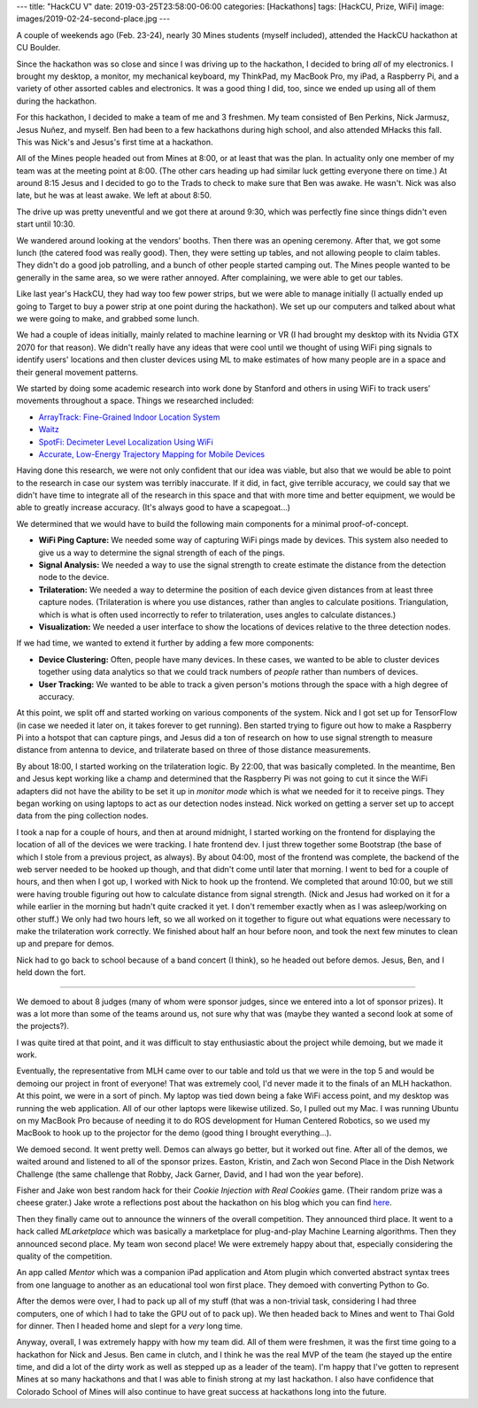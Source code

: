 ---
title: "HackCU V"
date: 2019-03-25T23:58:00-06:00
categories: [Hackathons]
tags: [HackCU, Prize, WiFi]
image: images/2019-02-24-second-place.jpg
---

A couple of weekends ago (Feb. 23-24), nearly 30 Mines students (myself
included), attended the HackCU hackathon at CU Boulder.

Since the hackathon was so close and since I was driving up to the hackathon, I
decided to bring *all* of my electronics. I brought my desktop, a monitor, my
mechanical keyboard, my ThinkPad, my MacBook Pro, my iPad, a Raspberry Pi, and a
variety of other assorted cables and electronics. It was a good thing I did,
too, since we ended up using all of them during the hackathon.

For this hackathon, I decided to make a team of me and 3 freshmen. My team
consisted of Ben Perkins, Nick Jarmusz, Jesus Nuñez, and myself. Ben had been to
a few hackathons during high school, and also attended MHacks this fall. This
was Nick's and Jesus's first time at a hackathon.

All of the Mines people headed out from Mines at 8:00, or at least that was the
plan. In actuality only one member of my team was at the meeting point at 8:00.
(The other cars heading up had similar luck getting everyone there on time.) At
around 8:15 Jesus and I decided to go to the Trads to check to make sure that
Ben was awake. He wasn't. Nick was also late, but he was at least awake. We left
at about 8:50.

The drive up was pretty uneventful and we got there at around 9:30, which was
perfectly fine since things didn't even start until 10:30.

We wandered around looking at the vendors' booths. Then there was an opening
ceremony. After that, we got some lunch (the catered food was really good).
Then, they were setting up tables, and not allowing people to claim tables. They
didn't do a good job patrolling, and a bunch of other people started camping
out. The Mines people wanted to be generally in the same area, so we were rather
annoyed. After complaining, we were able to get our tables.

Like last year's HackCU, they had way too few power strips, but we were able to
manage initially (I actually ended up going to Target to buy a power strip at
one point during the hackathon). We set up our computers and talked about what
we were going to make, and grabbed some lunch.

We had a couple of ideas initially, mainly related to machine learning or VR (I
had brought my desktop with its Nvidia GTX 2070 for that reason). We didn't
really have any ideas that were cool until we thought of using WiFi ping signals
to identify users' locations and then cluster devices using ML to make estimates
of how many people are in a space and their general movement patterns.

We started by doing some academic research into work done by Stanford and others
in using WiFi to track users' movements throughout a space. Things we researched
included:

* `ArrayTrack: Fine-Grained Indoor Location System <arraytrack_>`_
* `Waitz <waitz_>`_
* `SpotFi: Decimeter Level Localization Using WiFi <spotfi_>`_
* `Accurate, Low-Energy Trajectory Mapping for Mobile Devices <ctrack_>`_

.. _arraytrack: https://www.usenix.org/system/files/conference/nsdi13/nsdi13-final51.pdf
.. _waitz: https://www.waitz.io/
.. _spotfi: https://web.stanford.edu/~skatti/pubs/sigcomm15-spotfi.pdf
.. _ctrack:  https://www.usenix.org/legacy/events/nsdi11/tech/full_papers/Thiagarajan.pdf

Having done this research, we were not only confident that our idea was viable,
but also that we would be able to point to the research in case our system was
terribly inaccurate. If it did, in fact, give terrible accuracy, we could say
that we didn't have time to integrate all of the research in this space and that
with more time and better equipment, we would be able to greatly increase
accuracy. (It's always good to have a scapegoat...)

We determined that we would have to build the following main components for a
minimal proof-of-concept.

* **WiFi Ping Capture:** We needed some way of capturing WiFi pings made by
  devices. This system also needed to give us a way to determine the signal
  strength of each of the pings.

* **Signal Analysis:** We needed a way to use the signal strength to create
  estimate the distance from the detection node to the device.

* **Trilateration:** We needed a way to determine the position of each device
  given distances from at least three capture nodes. (Trilateration is where you
  use distances, rather than angles to calculate positions. Triangulation, which
  is what is often used incorrectly to refer to trilateration, uses angles to
  calculate distances.)

* **Visualization:** We needed a user interface to show the locations of devices
  relative to the three detection nodes.

If we had time, we wanted to extend it further by adding a few more components:

* **Device Clustering:** Often, people have many devices. In these cases, we
  wanted to be able to cluster devices together using data analytics so that we
  could track numbers of *people* rather than numbers of devices.

* **User Tracking:** We wanted to be able to track a given person's motions
  through the space with a high degree of accuracy.

At this point, we split off and started working on various components of the
system. Nick and I got set up for TensorFlow (in case we needed it later on, it
takes forever to get running). Ben started trying to figure out how to make a
Raspberry Pi into a hotspot that can capture pings, and Jesus did a ton of
research on how to use signal strength to measure distance from antenna to
device, and trilaterate based on three of those distance measurements.

By about 18:00, I started working on the trilateration logic. By 22:00, that was
basically completed. In the meantime, Ben and Jesus kept working like a champ
and determined that the Raspberry Pi was not going to cut it since the WiFi
adapters did not have the ability to be set it up in *monitor mode* which is
what we needed for it to receive pings. They began working on using laptops to
act as our detection nodes instead. Nick worked on getting a server set up to
accept data from the ping collection nodes.

I took a nap for a couple of hours, and then at around midnight, I started
working on the frontend for displaying the location of all of the devices we
were tracking. I hate frontend dev. I just threw together some Bootstrap (the
base of which I stole from a previous project, as always). By about 04:00, most
of the frontend was complete, the backend of the web server needed to be hooked
up though, and that didn't come until later that morning. I went to bed for a
couple of hours, and then when I got up, I worked with Nick to hook up the
frontend. We completed that around 10:00, but we still were having trouble
figuring out how to calculate distance from signal strength. (Nick and Jesus had
worked on it for a while earlier in the morning but hadn't quite cracked it yet.
I don't remember exactly when as I was asleep/working on other stuff.) We only
had two hours left, so we all worked on it together to figure out what equations
were necessary to make the trilateration work correctly. We finished about half
an hour before noon, and took the next few minutes to clean up and prepare for
demos.

Nick had to go back to school because of a band concert (I think), so he headed
out before demos. Jesus, Ben, and I held down the fort.

--------------------------------------------------------------------------------

We demoed to about 8 judges (many of whom were sponsor judges, since we entered
into a lot of sponsor prizes). It was a lot more than some of the teams around
us, not sure why that was (maybe they wanted a second look at some of the
projects?).

I was quite tired at that point, and it was difficult to stay enthusiastic about
the project while demoing, but we made it work.

Eventually, the representative from MLH came over to our table and told us that
we were in the top 5 and would be demoing our project in front of everyone! That
was extremely cool, I'd never made it to the finals of an MLH hackathon. At this
point, we were in a sort of pinch. My laptop was tied down being a fake WiFi
access point, and my desktop was running the web application. All of our other
laptops were likewise utilized. So, I pulled out my Mac. I was running Ubuntu on
my MacBook Pro because of needing it to do ROS development for Human Centered
Robotics, so we used my MacBook to hook up to the projector for the demo (good
thing I brought everything...).

We demoed second. It went pretty well. Demos can always go better, but it worked
out fine. After all of the demos, we waited around and listened to all of the
sponsor prizes. Easton, Kristin, and Zach won Second Place in the Dish Network
Challenge (the same challenge that Robby, Jack Garner, David, and I had won the
year before).

.. image:: ./images/2019-02-24-dish-network-prize.jpg
   :alt: Easton, Kristin, and Zach winning the Dish Network Prize
   :target: ./images/2019-02-24-dish-network-prize.jpg
   :width: 70%
   :align: center

Fisher and Jake won best random hack for their *Cookie Injection with Real
Cookies* game. (Their random prize was a cheese grater.) Jake wrote a
reflections post about the hackathon on his blog which you can find `here
<jakeblog_>`_.

.. image:: ./images/2019-02-24-random-hack.jpg
   :alt: Jake and Fisher winning the Best Random Hack Prize
   :target: ./images/2019-02-24-random-hack.jpg
   :width: 70%
   :align: center

.. _jakeblog: https://jake.vossen.dev/blogs/hack-cu-v-reflections.html

Then they finally came out to announce the winners of the overall competition.
They announced third place. It went to a hack called *MLarketplace* which was
basically a marketplace for plug-and-play Machine Learning algorithms. Then they
announced second place. My team won second place! We were extremely happy about
that, especially considering the quality of the competition.

.. image:: ./images/2019-02-24-second-place.jpg
   :alt: My team winning Second Place
   :target: ./images/2019-02-24-second-place.jpg
   :width: 70%
   :align: center

An app called *Mentor* which was a companion iPad application and Atom plugin
which converted abstract syntax trees from one language to another as an
educational tool won first place. They demoed with converting Python to Go.

After the demos were over, I had to pack up all of my stuff (that was a
non-trivial task, considering I had three computers, one of which I had to take
the GPU out of to pack up). We then headed back to Mines and went to Thai Gold
for dinner. Then I headed home and slept for a *very* long time.

Anyway, overall, I was extremely happy with how my team did. All of them were
freshmen, it was the first time going to a hackathon for Nick and Jesus. Ben
came in clutch, and I think he was the real MVP of the team (he stayed up the
entire time, and did a lot of the dirty work as well as stepped up as a leader
of the team). I'm happy that I've gotten to represent Mines at so many
hackathons and that I was able to finish strong at my last hackathon. I also
have confidence that Colorado School of Mines will also continue to have great
success at hackathons long into the future.
